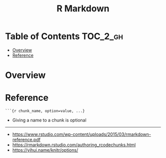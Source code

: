 #+TITLE: R Markdown

* Table of Contents :TOC_2_gh:
- [[#overview][Overview]]
- [[#reference][Reference]]

* Overview
[[file:_img/screenshot_2018-05-25_11-34-04.png]]

* Reference
#+BEGIN_EXAMPLE
  ```{r chunk_name, option=value, ...}
#+END_EXAMPLE

- Giving a name to a chunk is optional

[[file:_img/screenshot_2018-05-25_11-41-28.png]]

[[file:_img/screenshot_2018-05-25_11-41-46.png]]                                        

[[file:_img/screenshot_2018-05-25_11-41-59.png]]

-----
- https://www.rstudio.com/wp-content/uploads/2015/03/rmarkdown-reference.pdf
- https://rmarkdown.rstudio.com/authoring_rcodechunks.html
- https://yihui.name/knitr/options/
